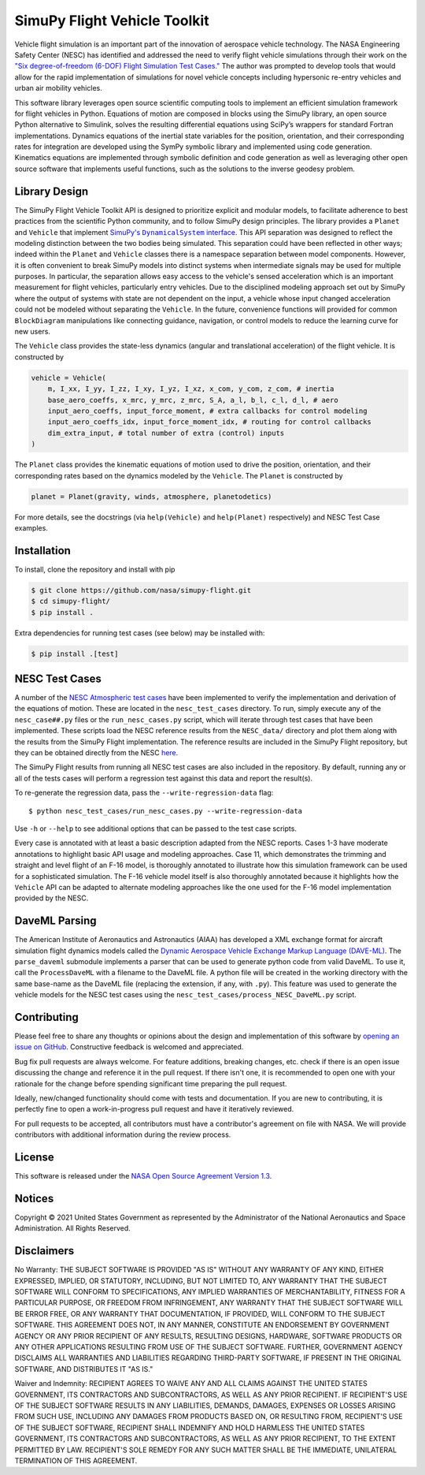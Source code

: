 SimuPy Flight Vehicle Toolkit
=============================

Vehicle flight simulation is an important part of the innovation of aerospace vehicle technology. The NASA Engineering Safety Center (NESC) has identified and addressed the need to verify flight vehicle simulations through their work on the `"Six degree-of-freedom (6-DOF) Flight Simulation Test Cases." <https://nescacademy.nasa.gov/flightsim/>`_ The author was prompted to develop tools that would allow for the rapid implementation of simulations for novel vehicle concepts including hypersonic re-entry vehicles and urban air mobility vehicles.

This software library leverages open source scientific computing tools to implement an efficient simulation framework for flight vehicles in Python. Equations of motion are composed in blocks using the SimuPy library, an open source Python alternative to Simulink, solves the resulting differential equations using SciPy’s wrappers for standard Fortran implementations. Dynamics equations of the inertial state variables for the position, orientation, and their corresponding rates for integration are developed using the SymPy symbolic library and implemented using code generation. Kinematics equations are implemented through symbolic definition and code generation as well as leveraging other open source software that implements useful functions, such as the solutions to the inverse geodesy problem.

Library Design
--------------

.. |SimuPyAPI| replace:: SimuPy's ``DynamicalSystem`` interface
.. _SimuPyAPI: https://simupy.readthedocs.io/en/latest/api/api.html>

The SimuPy Flight Vehicle Toolkit API is designed to prioritize explicit and modular models, to facilitate adherence to best practices from the scientific Python community, and to follow SimuPy design principles. The library provides a ``Planet`` and ``Vehicle`` that implement |SimuPyAPI|_. This API separation was designed to reflect the modeling distinction between the two bodies being simulated. This separation could have been reflected in other ways; indeed within the ``Planet`` and ``Vehicle`` classes there is a namespace separation between model components. However, it is often convenient to break SimuPy models into distinct systems when intermediate signals may be used for multiple purposes. In particular, the separation allows easy access to the vehicle's sensed acceleration which is an important measurement for flight vehicles, particularly entry vehicles. Due to the disciplined modeling approach set out by SimuPy where the output of systems with state are not dependent on the input, a vehicle whose input changed acceleration could not be modeled without separating the ``Vehicle``. In the future, convenience functions will provided for common ``BlockDiagram`` manipulations like connecting guidance, navigation, or control models to reduce the learning curve for new users.

The ``Vehicle`` class provides the state-less dynamics (angular and translational acceleration) of the flight vehicle. It is constructed by

.. code:: python

    vehicle = Vehicle(
        m, I_xx, I_yy, I_zz, I_xy, I_yz, I_xz, x_com, y_com, z_com, # inertia
        base_aero_coeffs, x_mrc, y_mrc, z_mrc, S_A, a_l, b_l, c_l, d_l, # aero
        input_aero_coeffs, input_force_moment, # extra callbacks for control modeling
        input_aero_coeffs_idx, input_force_moment_idx, # routing for control callbacks
        dim_extra_input, # total number of extra (control) inputs
    )

The ``Planet`` class provides the kinematic equations of motion used to drive the position,  orientation, and their corresponding rates based on the dynamics modeled by the ``Vehicle``. The ``Planet`` is constructed by

.. code:: python

    planet = Planet(gravity, winds, atmosphere, planetodetics)

For more details, see the docstrings (via ``help(Vehicle)`` and ``help(Planet)`` respectively) and NESC Test Case examples.

Installation
------------

To install, clone the repository and install with pip

.. code:: bash

   $ git clone https://github.com/nasa/simupy-flight.git
   $ cd simupy-flight/
   $ pip install .

Extra dependencies for running test cases (see below) may be installed with:

.. code:: bash

    $ pip install .[test]

NESC Test Cases
---------------

A number of the `NESC Atmospheric test cases <https://nescacademy.nasa.gov/flightsim>`_ have been implemented to verify the implementation and derivation of the equations of motion. These are located in the ``nesc_test_cases`` directory. To run, simply execute any of the ``nesc_case##.py`` files or the ``run_nesc_cases.py`` script, which will iterate through test cases that have been implemented. These scripts load the NESC reference results from the ``NESC_data/`` directory and plot them along with the results from the SimuPy Flight implementation. The reference results are included in the SimuPy Flight repository, but they can be obtained directly from the NESC `here <https://nescacademy.nasa.gov/src/flightsim/Datasets/Atmospheric_checkcases.zip>`_.

The SimuPy Flight results from running all NESC test cases are also included in the repository. By default, running any or all of the tests cases will perform a regression test against this data and report the result(s).

To re-generate the regression data, pass the ``--write-regression-data`` flag::

    $ python nesc_test_cases/run_nesc_cases.py --write-regression-data

Use ``-h`` or ``--help`` to see additional options that can be passed to the test case scripts.

Every case is annotated with at least a basic description adapted from the NESC reports. Cases 1-3 have moderate annotations to highlight basic API usage and modeling approaches. Case 11, which demonstrates the trimming and straight and level flight of an F-16 model, is thoroughly annotated to illustrate how this simulation framework can be used for a sophisticated simulation. The F-16 vehicle model itself is also thoroughly annotated because it highlights how the ``Vehicle`` API can be adapted to alternate modeling approaches like the one used for the F-16 model implementation provided by the NESC.

DaveML Parsing
--------------

The American Institute of Aeronautics and Astronautics (AIAA) has developed a XML exchange format for aircraft simulation flight dynamics models called the `Dynamic Aerospace Vehicle Exchange Markup Language (DAVE-ML) <https://daveml.org/>`_. The ``parse_daveml`` submodule implements a parser that can be used to generate python code from valid DaveML. To use it, call the ``ProcessDaveML`` with a filename to the DaveML file. A python file will be created in the working directory with the same base-name as the DaveML file (replacing the extension, if any, with ``.py``). This feature was used to generate the vehicle models for the NESC test cases using the ``nesc_test_cases/process_NESC_DaveML.py`` script.

Contributing
------------

Please feel free to share any thoughts or opinions about the design and
implementation of this software by `opening an issue on GitHub
<https://github.com/nasa/simupy-flight/issues/new>`_. Constructive feedback is
welcomed and appreciated.

Bug fix pull requests are always welcome. For feature additions, breaking
changes, etc. check if there is an open issue discussing the change and
reference it in the pull request. If there isn't one, it is recommended to open
one with your rationale for the change before spending significant time
preparing the pull request.

Ideally, new/changed functionality should come with tests and documentation. If
you are new to contributing, it is perfectly fine to open a work-in-progress
pull request and have it iteratively reviewed.

For pull requests to be accepted, all contributors must have a contributor's agreement on file with NASA. We will provide contributors with additional information during the review process.

License
-------

This software is released under the `NASA Open Source Agreement Version 1.3 <https://github.com/nasa/simupy-flight/raw/master/license.pdf>`_.

Notices
-------

Copyright © 2021 United States Government as represented by the Administrator of the National Aeronautics and Space Administration.  All Rights Reserved.

Disclaimers
-----------

No Warranty: THE SUBJECT SOFTWARE IS PROVIDED "AS IS" WITHOUT ANY WARRANTY OF ANY KIND, EITHER EXPRESSED, IMPLIED, OR STATUTORY, INCLUDING, BUT NOT LIMITED TO, ANY WARRANTY THAT THE SUBJECT SOFTWARE WILL CONFORM TO SPECIFICATIONS, ANY IMPLIED WARRANTIES OF MERCHANTABILITY, FITNESS FOR A PARTICULAR PURPOSE, OR FREEDOM FROM INFRINGEMENT, ANY WARRANTY THAT THE SUBJECT SOFTWARE WILL BE ERROR FREE, OR ANY WARRANTY THAT DOCUMENTATION, IF PROVIDED, WILL CONFORM TO THE SUBJECT SOFTWARE. THIS AGREEMENT DOES NOT, IN ANY MANNER, CONSTITUTE AN ENDORSEMENT BY GOVERNMENT AGENCY OR ANY PRIOR RECIPIENT OF ANY RESULTS, RESULTING DESIGNS, HARDWARE, SOFTWARE PRODUCTS OR ANY OTHER APPLICATIONS RESULTING FROM USE OF THE SUBJECT SOFTWARE.  FURTHER, GOVERNMENT AGENCY DISCLAIMS ALL WARRANTIES AND LIABILITIES REGARDING THIRD-PARTY SOFTWARE, IF PRESENT IN THE ORIGINAL SOFTWARE, AND DISTRIBUTES IT "AS IS."

Waiver and Indemnity:  RECIPIENT AGREES TO WAIVE ANY AND ALL CLAIMS AGAINST THE UNITED STATES GOVERNMENT, ITS CONTRACTORS AND SUBCONTRACTORS, AS WELL AS ANY PRIOR RECIPIENT.  IF RECIPIENT'S USE OF THE SUBJECT SOFTWARE RESULTS IN ANY LIABILITIES, DEMANDS, DAMAGES, EXPENSES OR LOSSES ARISING FROM SUCH USE, INCLUDING ANY DAMAGES FROM PRODUCTS BASED ON, OR RESULTING FROM, RECIPIENT'S USE OF THE SUBJECT SOFTWARE, RECIPIENT SHALL INDEMNIFY AND HOLD HARMLESS THE UNITED STATES GOVERNMENT, ITS CONTRACTORS AND SUBCONTRACTORS, AS WELL AS ANY PRIOR RECIPIENT, TO THE EXTENT PERMITTED BY LAW.  RECIPIENT'S SOLE REMEDY FOR ANY SUCH MATTER SHALL BE THE IMMEDIATE, UNILATERAL TERMINATION OF THIS AGREEMENT.
